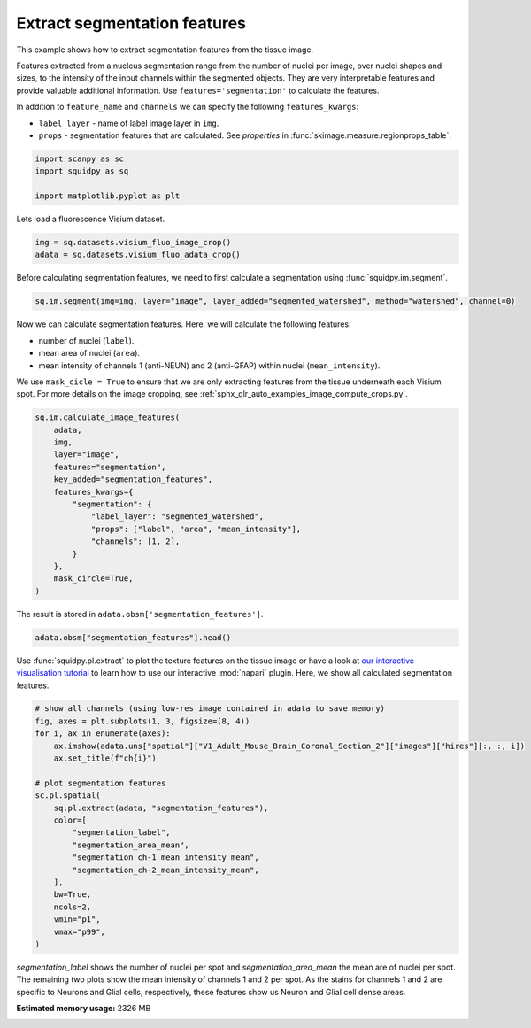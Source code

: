 
.. DO NOT EDIT.
.. THIS FILE WAS AUTOMATICALLY GENERATED BY SPHINX-GALLERY.
.. TO MAKE CHANGES, EDIT THE SOURCE PYTHON FILE:
.. "auto_examples/image/compute_segmentation_features.py"
.. LINE NUMBERS ARE GIVEN BELOW.

.. only:: html

  .. container:: binder-badge

    .. image:: images/binder_badge_logo.svg
      :target: https://mybinder.org/v2/gh/theislab/squidpy_notebooks/master?filepath=docs/source/auto_examples/image/compute_segmentation_features.ipynb
      :alt: Launch binder
      :width: 150 px

.. rst-class:: sphx-glr-example-title

.. _sphx_glr_auto_examples_image_compute_segmentation_features.py:

Extract segmentation features
-----------------------------

This example shows how to extract segmentation features from the tissue image.

Features extracted from a nucleus segmentation range from the number of nuclei per image,
over nuclei shapes and sizes, to the intensity of the input channels within the segmented objects.
They are very interpretable features and provide valuable additional information.
Use ``features='segmentation'`` to calculate the features.

In addition to ``feature_name`` and ``channels`` we can specify the following ``features_kwargs``:

- ``label_layer`` - name of label image layer in ``img``.
- ``props`` - segmentation features that are calculated. See `properties` in :func:`skimage.measure.regionprops_table`.

.. seealso::

    - :ref:`sphx_glr_auto_examples_image_compute_segment_fluo.py` for more details
      on calculating a cell-segmentation.
    - :ref:`sphx_glr_auto_examples_image_compute_features.py` for the general usage of
      :func:`squidpy.im.calculate_image_features`.

.. GENERATED FROM PYTHON SOURCE LINES 25-31

.. code-block:: default


    import scanpy as sc
    import squidpy as sq

    import matplotlib.pyplot as plt








.. GENERATED FROM PYTHON SOURCE LINES 32-33

Lets load a fluorescence Visium dataset.

.. GENERATED FROM PYTHON SOURCE LINES 33-37

.. code-block:: default


    img = sq.datasets.visium_fluo_image_crop()
    adata = sq.datasets.visium_fluo_adata_crop()








.. GENERATED FROM PYTHON SOURCE LINES 38-40

Before calculating segmentation features, we need to first calculate a segmentation
using :func:`squidpy.im.segment`.

.. GENERATED FROM PYTHON SOURCE LINES 40-43

.. code-block:: default


    sq.im.segment(img=img, layer="image", layer_added="segmented_watershed", method="watershed", channel=0)








.. GENERATED FROM PYTHON SOURCE LINES 44-52

Now we can calculate segmentation features. Here, we will calculate the following features:

- number of nuclei (``label``).
- mean area of nuclei (``area``).
- mean intensity of channels 1 (anti-NEUN) and 2 (anti-GFAP) within nuclei (``mean_intensity``).

We use ``mask_cicle = True`` to ensure that we are only extracting features from the tissue underneath
each Visium spot. For more details on the image cropping, see :ref:`sphx_glr_auto_examples_image_compute_crops.py`.

.. GENERATED FROM PYTHON SOURCE LINES 52-69

.. code-block:: default


    sq.im.calculate_image_features(
        adata,
        img,
        layer="image",
        features="segmentation",
        key_added="segmentation_features",
        features_kwargs={
            "segmentation": {
                "label_layer": "segmented_watershed",
                "props": ["label", "area", "mean_intensity"],
                "channels": [1, 2],
            }
        },
        mask_circle=True,
    )





.. rst-class:: sphx-glr-script-out

 Out:

 .. code-block:: none

      0%|          | 0/704 [00:00<?, ?/s]
    /home/runner/work/squidpy_notebooks/squidpy_notebooks/.tox/docs/lib/python3.8/site-packages/numpy/core/fromnumeric.py:3419: RuntimeWarning: Mean of empty slice.
      return _methods._mean(a, axis=axis, dtype=dtype,
    /home/runner/work/squidpy_notebooks/squidpy_notebooks/.tox/docs/lib/python3.8/site-packages/numpy/core/_methods.py:188: RuntimeWarning: invalid value encountered in double_scalars
      ret = ret.dtype.type(ret / rcount)
    /home/runner/work/squidpy_notebooks/squidpy_notebooks/.tox/docs/lib/python3.8/site-packages/numpy/core/_methods.py:261: RuntimeWarning: Degrees of freedom <= 0 for slice
      ret = _var(a, axis=axis, dtype=dtype, out=out, ddof=ddof,
    /home/runner/work/squidpy_notebooks/squidpy_notebooks/.tox/docs/lib/python3.8/site-packages/numpy/core/_methods.py:221: RuntimeWarning: invalid value encountered in true_divide
      arrmean = um.true_divide(arrmean, div, out=arrmean, casting='unsafe',
    /home/runner/work/squidpy_notebooks/squidpy_notebooks/.tox/docs/lib/python3.8/site-packages/numpy/core/_methods.py:253: RuntimeWarning: invalid value encountered in double_scalars
      ret = ret.dtype.type(ret / rcount)




.. GENERATED FROM PYTHON SOURCE LINES 70-71

The result is stored in ``adata.obsm['segmentation_features']``.

.. GENERATED FROM PYTHON SOURCE LINES 71-74

.. code-block:: default


    adata.obsm["segmentation_features"].head()






.. raw:: html

    <div class="output_subarea output_html rendered_html output_result">
    <div>
    <style scoped>
        .dataframe tbody tr th:only-of-type {
            vertical-align: middle;
        }

        .dataframe tbody tr th {
            vertical-align: top;
        }

        .dataframe thead th {
            text-align: right;
        }
    </style>
    <table border="1" class="dataframe">
      <thead>
        <tr style="text-align: right;">
          <th></th>
          <th>segmentation_label</th>
          <th>segmentation_area_mean</th>
          <th>segmentation_area_std</th>
          <th>segmentation_ch-1_mean_intensity_mean</th>
          <th>segmentation_ch-1_mean_intensity_std</th>
          <th>segmentation_ch-2_mean_intensity_mean</th>
          <th>segmentation_ch-2_mean_intensity_std</th>
        </tr>
      </thead>
      <tbody>
        <tr>
          <th>AAACGAGACGGTTGAT-1</th>
          <td>17</td>
          <td>175.176471</td>
          <td>300.662843</td>
          <td>5635.885562</td>
          <td>3175.876203</td>
          <td>8971.918171</td>
          <td>194.956736</td>
        </tr>
        <tr>
          <th>AAAGGGATGTAGCAAG-1</th>
          <td>14</td>
          <td>101.000000</td>
          <td>132.257865</td>
          <td>4915.193958</td>
          <td>1666.696202</td>
          <td>10136.992231</td>
          <td>704.473874</td>
        </tr>
        <tr>
          <th>AAATGGCATGTCTTGT-1</th>
          <td>16</td>
          <td>132.437500</td>
          <td>204.011020</td>
          <td>11347.535302</td>
          <td>12316.129059</td>
          <td>7818.805053</td>
          <td>1331.060294</td>
        </tr>
        <tr>
          <th>AAATGGTCAATGTGCC-1</th>
          <td>10</td>
          <td>220.000000</td>
          <td>160.001250</td>
          <td>3580.821392</td>
          <td>43.125371</td>
          <td>9878.047372</td>
          <td>1358.796629</td>
        </tr>
        <tr>
          <th>AAATTAACGGGTAGCT-1</th>
          <td>8</td>
          <td>200.750000</td>
          <td>216.285546</td>
          <td>8482.360154</td>
          <td>8286.489959</td>
          <td>10375.129194</td>
          <td>3293.694436</td>
        </tr>
      </tbody>
    </table>
    </div>
    </div>
    <br />
    <br />

.. GENERATED FROM PYTHON SOURCE LINES 75-79

Use :func:`squidpy.pl.extract` to plot the texture features on the tissue image or have a look at
`our interactive visualisation tutorial <../../external_tutorials/tutorial_napari.ipynb>`_ to learn
how to use our interactive :mod:`napari` plugin.
Here, we show all calculated segmentation features.

.. GENERATED FROM PYTHON SOURCE LINES 79-101

.. code-block:: default


    # show all channels (using low-res image contained in adata to save memory)
    fig, axes = plt.subplots(1, 3, figsize=(8, 4))
    for i, ax in enumerate(axes):
        ax.imshow(adata.uns["spatial"]["V1_Adult_Mouse_Brain_Coronal_Section_2"]["images"]["hires"][:, :, i])
        ax.set_title(f"ch{i}")

    # plot segmentation features
    sc.pl.spatial(
        sq.pl.extract(adata, "segmentation_features"),
        color=[
            "segmentation_label",
            "segmentation_area_mean",
            "segmentation_ch-1_mean_intensity_mean",
            "segmentation_ch-2_mean_intensity_mean",
        ],
        bw=True,
        ncols=2,
        vmin="p1",
        vmax="p99",
    )




.. rst-class:: sphx-glr-horizontal


    *

      .. image:: /auto_examples/image/images/sphx_glr_compute_segmentation_features_001.png
          :alt: ch0, ch1, ch2
          :class: sphx-glr-multi-img

    *

      .. image:: /auto_examples/image/images/sphx_glr_compute_segmentation_features_002.png
          :alt: segmentation_label, segmentation_area_mean, segmentation_ch-1_mean_intensity_mean, segmentation_ch-2_mean_intensity_mean
          :class: sphx-glr-multi-img





.. GENERATED FROM PYTHON SOURCE LINES 102-106

`segmentation_label` shows the number of nuclei per spot and `segmentation_area_mean` the mean are of nuclei per spot.
The remaining two plots show the mean intensity of channels 1 and 2 per spot.
As the stains for channels 1 and 2 are specific to Neurons and Glial cells, respectively,
these features show us Neuron and Glial cell dense areas.


.. rst-class:: sphx-glr-timing

   **Total running time of the script:** ( 1 minutes  7.444 seconds)

**Estimated memory usage:**  2326 MB


.. _sphx_glr_download_auto_examples_image_compute_segmentation_features.py:


.. only :: html

 .. container:: sphx-glr-footer
    :class: sphx-glr-footer-example



  .. container:: sphx-glr-download sphx-glr-download-python

     :download:`Download Python source code: compute_segmentation_features.py <compute_segmentation_features.py>`



  .. container:: sphx-glr-download sphx-glr-download-jupyter

     :download:`Download Jupyter notebook: compute_segmentation_features.ipynb <compute_segmentation_features.ipynb>`
